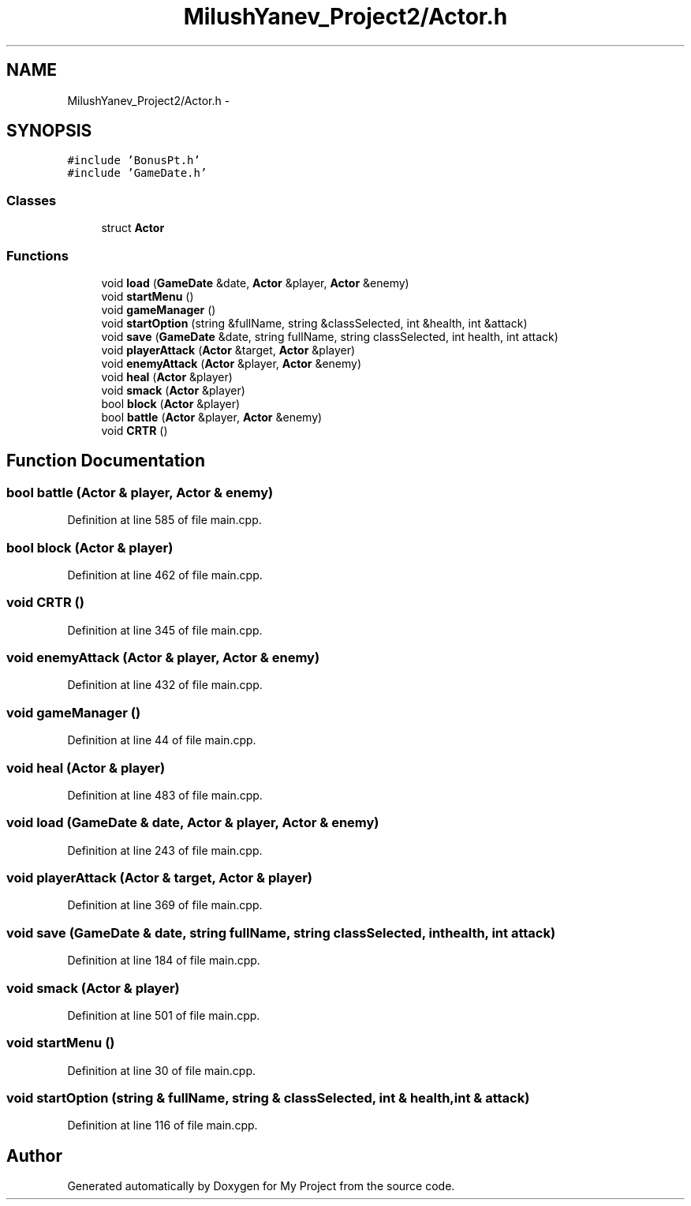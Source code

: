 .TH "MilushYanev_Project2/Actor.h" 3 "Tue Dec 15 2015" "My Project" \" -*- nroff -*-
.ad l
.nh
.SH NAME
MilushYanev_Project2/Actor.h \- 
.SH SYNOPSIS
.br
.PP
\fC#include 'BonusPt\&.h'\fP
.br
\fC#include 'GameDate\&.h'\fP
.br

.SS "Classes"

.in +1c
.ti -1c
.RI "struct \fBActor\fP"
.br
.in -1c
.SS "Functions"

.in +1c
.ti -1c
.RI "void \fBload\fP (\fBGameDate\fP &date, \fBActor\fP &player, \fBActor\fP &enemy)"
.br
.ti -1c
.RI "void \fBstartMenu\fP ()"
.br
.ti -1c
.RI "void \fBgameManager\fP ()"
.br
.ti -1c
.RI "void \fBstartOption\fP (string &fullName, string &classSelected, int &health, int &attack)"
.br
.ti -1c
.RI "void \fBsave\fP (\fBGameDate\fP &date, string fullName, string classSelected, int health, int attack)"
.br
.ti -1c
.RI "void \fBplayerAttack\fP (\fBActor\fP &target, \fBActor\fP &player)"
.br
.ti -1c
.RI "void \fBenemyAttack\fP (\fBActor\fP &player, \fBActor\fP &enemy)"
.br
.ti -1c
.RI "void \fBheal\fP (\fBActor\fP &player)"
.br
.ti -1c
.RI "void \fBsmack\fP (\fBActor\fP &player)"
.br
.ti -1c
.RI "bool \fBblock\fP (\fBActor\fP &player)"
.br
.ti -1c
.RI "bool \fBbattle\fP (\fBActor\fP &player, \fBActor\fP &enemy)"
.br
.ti -1c
.RI "void \fBCRTR\fP ()"
.br
.in -1c
.SH "Function Documentation"
.PP 
.SS "bool battle (\fBActor\fP & player, \fBActor\fP & enemy)"

.PP
Definition at line 585 of file main\&.cpp\&.
.SS "bool block (\fBActor\fP & player)"

.PP
Definition at line 462 of file main\&.cpp\&.
.SS "void CRTR ()"

.PP
Definition at line 345 of file main\&.cpp\&.
.SS "void enemyAttack (\fBActor\fP & player, \fBActor\fP & enemy)"

.PP
Definition at line 432 of file main\&.cpp\&.
.SS "void gameManager ()"

.PP
Definition at line 44 of file main\&.cpp\&.
.SS "void heal (\fBActor\fP & player)"

.PP
Definition at line 483 of file main\&.cpp\&.
.SS "void load (\fBGameDate\fP & date, \fBActor\fP & player, \fBActor\fP & enemy)"

.PP
Definition at line 243 of file main\&.cpp\&.
.SS "void playerAttack (\fBActor\fP & target, \fBActor\fP & player)"

.PP
Definition at line 369 of file main\&.cpp\&.
.SS "void save (\fBGameDate\fP & date, string fullName, string classSelected, int health, int attack)"

.PP
Definition at line 184 of file main\&.cpp\&.
.SS "void smack (\fBActor\fP & player)"

.PP
Definition at line 501 of file main\&.cpp\&.
.SS "void startMenu ()"

.PP
Definition at line 30 of file main\&.cpp\&.
.SS "void startOption (string & fullName, string & classSelected, int & health, int & attack)"

.PP
Definition at line 116 of file main\&.cpp\&.
.SH "Author"
.PP 
Generated automatically by Doxygen for My Project from the source code\&.
